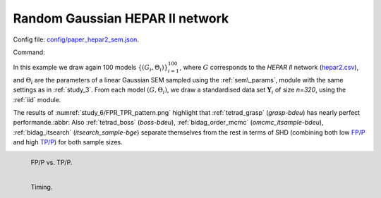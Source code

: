 Random Gaussian HEPAR II network
********************************************************

Config file: `config/paper_hepar2_sem.json <https://github.com/felixleopoldo/benchpress/blob/master/config/paper_hepar2_sem.json>`__.

Command:

.. prompt:: bash

    snakemake --cores all --use-singularity --configfile config/paper_hepar2_sem.json


In this example we draw again 100  models :math:`\{(G_i,\Theta_i)\}_{i=1}^{100}`, 
where :math:`G` corresponds to the *HEPAR II* network (`hepar2.csv <https://github.com/felixleopoldo/benchpress/blob/master/resources/adjmat/myadjmats/hepar2.csv>`_), and :math:`\Theta_i` are the parameters of a linear Gaussian SEM sampled using the :ref:`sem\_params`, module with the same settings as in :ref:`study_3`.
From each model :math:`(G,\Theta_i)`, we draw a standardised data set :math:`\mathbf Y_i` of size *n=320*, using the :ref:`iid` module.

The  results of :numref:`study_6/FPR_TPR_pattern.png` highlight that :ref:`tetrad_grasp` (*grasp-bdeu*) has nearly perfect performande.:abbr:
Also :ref:`tetrad_boss` (*boss-bdeu*), :ref:`bidag_order_mcmc` (*omcmc_itsample-bdeu*), :ref:`bidag_itsearch` (*itsearch_sample-bge*)    separate themselves from the rest in terms of SHD (combining both low `FP/P <https://en.wikipedia.org/wiki/Receiver_operating_characteristic>`_ and high `TP/P <https://en.wikipedia.org/wiki/Receiver_operating_characteristic>`_) for both sample sizes. 

.. _study_6/FPR_TPR_pattern.png:

.. figure:: _static/study_6/FPR_TPR_pattern.png    
    :alt: FP/P vs. TP/P
    :align: left
    :width: 315

    FP/P vs. TP/P.


.. _study_6/elapsed_time_joint.png:

.. figure:: _static/study_6/time.png
    :width: 315
    :alt: 
    :align: left

    Timing.